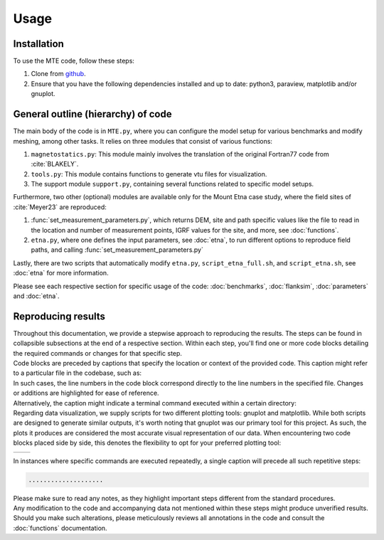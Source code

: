 Usage
=====

.. _installation:

Installation
------------
To use the MTE code, follow these steps:

1. Clone from `github <https://github.com/AgnesHendrickx/MTE/>`_.
2. Ensure that you have the following dependencies installed and up to date: python3, paraview, matplotlib and/or gnuplot.


General outline (hierarchy) of code
-----------------------------------

| The main body of the code is in ``MTE.py``, where you can configure the model setup for various benchmarks and modify meshing, among other tasks. It relies on three modules that consist of various functions:

1. ``magnetostatics.py``: This module mainly involves the translation of the original Fortran77 code from :cite:`BLAKELY`.
2. ``tools.py``: This module contains functions to generate vtu files for visualization.
3. The support module ``support.py``, containing several functions related to specific model setups.

Furthermore, two other (optional) modules are available only for the Mount Etna case study, where the field sites of :cite:`Meyer23` are reproduced:

1. :func:`set_measurement_parameters.py`, which returns DEM, site and path specific values like the file to read in the location and number of measurement points, IGRF values for the site, and more, see :doc:`functions`.
2. ``etna.py``, where one defines the input parameters, see :doc:`etna`, to run different options to reproduce field paths, and calling :func:`set_measurement_parameters.py`

Lastly, there are two scripts that automatically modify ``etna.py``, ``script_etna_full.sh``, and ``script_etna.sh``, see :doc:`etna` for more information.

Please see each respective section for specific usage of the code: :doc:`benchmarks`, :doc:`flanksim`, :doc:`parameters` and :doc:`etna`.


Reproducing results
-------------------

| Throughout this documentation, we provide a stepwise approach to reproducing the results. The steps can be found in collapsible subsections at the end of a respective section. Within each step, you'll find one or more code blocks detailing the required commands or changes for that specific step.
| Code blocks are preceded by captions that specify the location or context of the provided code. This caption might refer to a particular file in the codebase, such as:

.. code-block:: python
   :caption: /main/MTE.py
   :linenos:

   ....................

| In such cases, the line numbers in the code block correspond directly to the line numbers in the specified file. Changes or additions are highlighted for ease of reference.

| Alternatively, the caption might indicate a terminal command executed within a certain directory:

.. code-block::
   :caption: /main/

   ....................

| Regarding data visualization, we supply scripts for two different plotting tools: gnuplot and matplotlib. While both scripts are designed to generate similar outputs, it's worth noting that gnuplot was our primary tool for this project. As such, the plots it produces are considered the most accurate visual representation of our data. When encountering two code blocks placed side by side, this denotes the flexibility to opt for your preferred plotting tool:

+----------------------------------+-----------------------------------+
|.. code-block::                   |.. code-block::                    |
|   :caption: /main/benchmark_1/   |   :caption: /main/benchmark_1/    |
|                                  |                                   |
|   ....................           |   ....................            |
|                                  |                                   |
+----------------------------------+-----------------------------------+

| In instances where specific commands are executed repeatedly, a single caption will precede all such repetitive steps:

.. code-block::
   :caption: /main/

   ....................

.. code-block::

   ....................

| Please make sure to read any notes, as they highlight important steps different from the standard procedures.

| Any modification to the code and accompanying data not mentioned within these steps might produce unverified results. Should you make such alterations, please meticulously reviews all annotations in the code and consult the :doc:`functions` documentation.